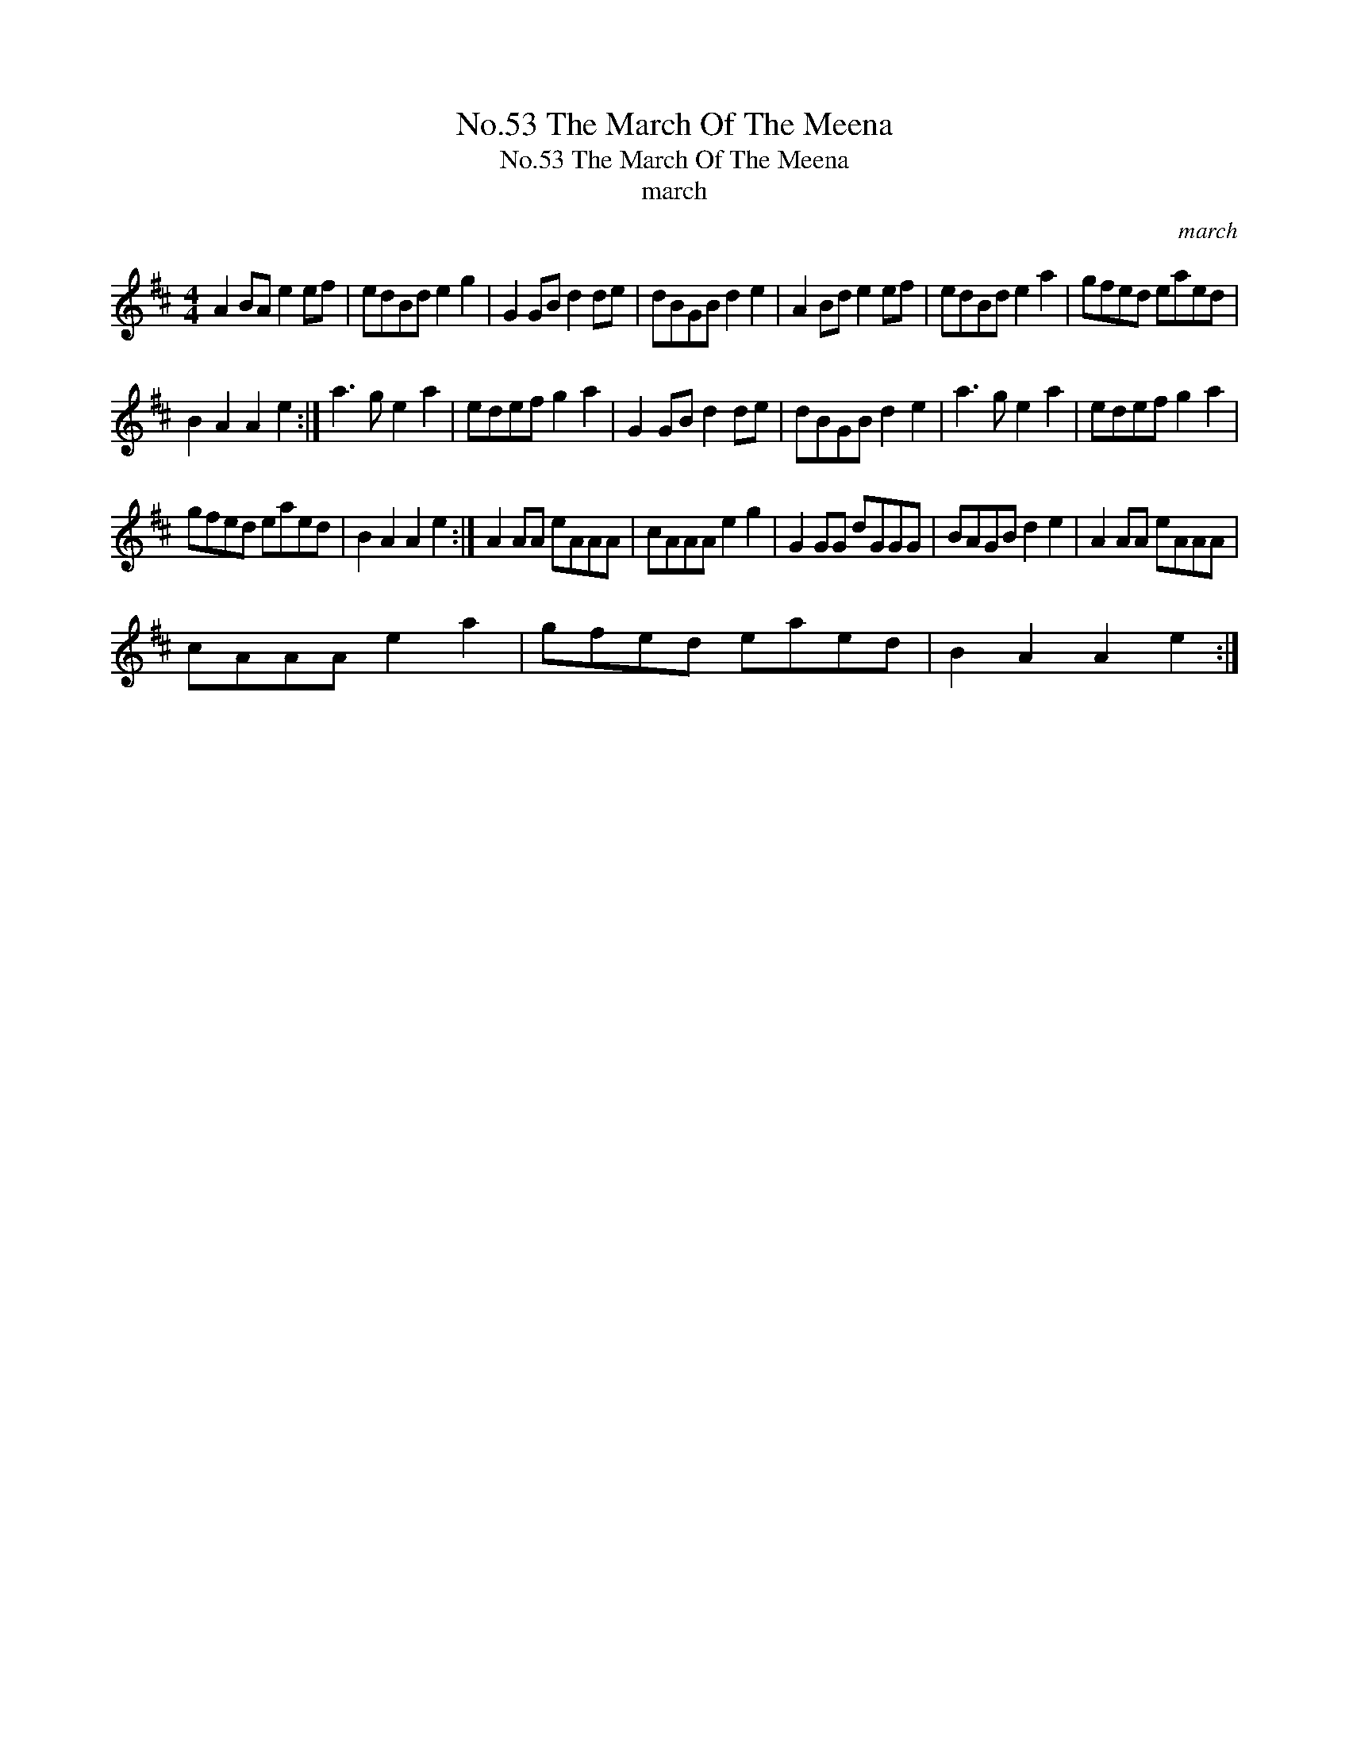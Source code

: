 X:1
T:No.53 The March Of The Meena
T:No.53 The March Of The Meena
T:march
C:march
L:1/8
M:4/4
K:D
V:1 treble 
V:1
 A2 BA e2 ef | edBd e2 g2 | G2 GB d2 de | dBGB d2 e2 | A2 Bd e2 ef | edBd e2 a2 | gfed eaed | %7
 B2 A2 A2 e2 :| a3 g e2 a2 | edef g2 a2 | G2 GB d2 de | dBGB d2 e2 | a3 g e2 a2 | edef g2 a2 | %14
 gfed eaed | B2 A2 A2 e2 :| A2 AA eAAA | cAAA e2 g2 | G2 GG dGGG | BAGB d2 e2 | A2 AA eAAA | %21
 cAAA e2 a2 | gfed eaed | B2 A2 A2 e2 :| %24

